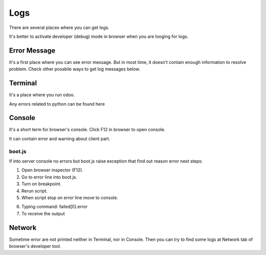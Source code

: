 Logs
====

There are several places where you can get logs.

It's better to activate developer (debug) mode in browser when you are looging for logs.

Error Message
-------------

It's a first place where you can see error message. But in most time, it doesn't contain enough information to resolve problem. Check other possbile ways to get log messages below.

Terminal
--------

It's a place where you run odoo.

Any errors related to python can be found here

Console
-------

It's a short term for browser's console. Click F12 in browser to open console.

It can contain error and warning about client part.

boot.js
^^^^^^^

If into server console no errors but boot.js raise exception that find out reason error next steps:

1. Open browser inspector (F12).

2. Go to error line into boot.js.

3. Turn on breakpoint.

4. Rerun script.

5. When script stop on error line move to console.

.. image:: ../img/screenshots/boot_js/breakpoint.png

6. Typing command: failed[0].error

7. To receive the output

.. image:: ../img/screenshots/boot_js/console.png


Network
-------

Sometime error are not printed neither in Terminal, nor in Console. Then you can try to find some logs at Network tab of browser's developer tool.
